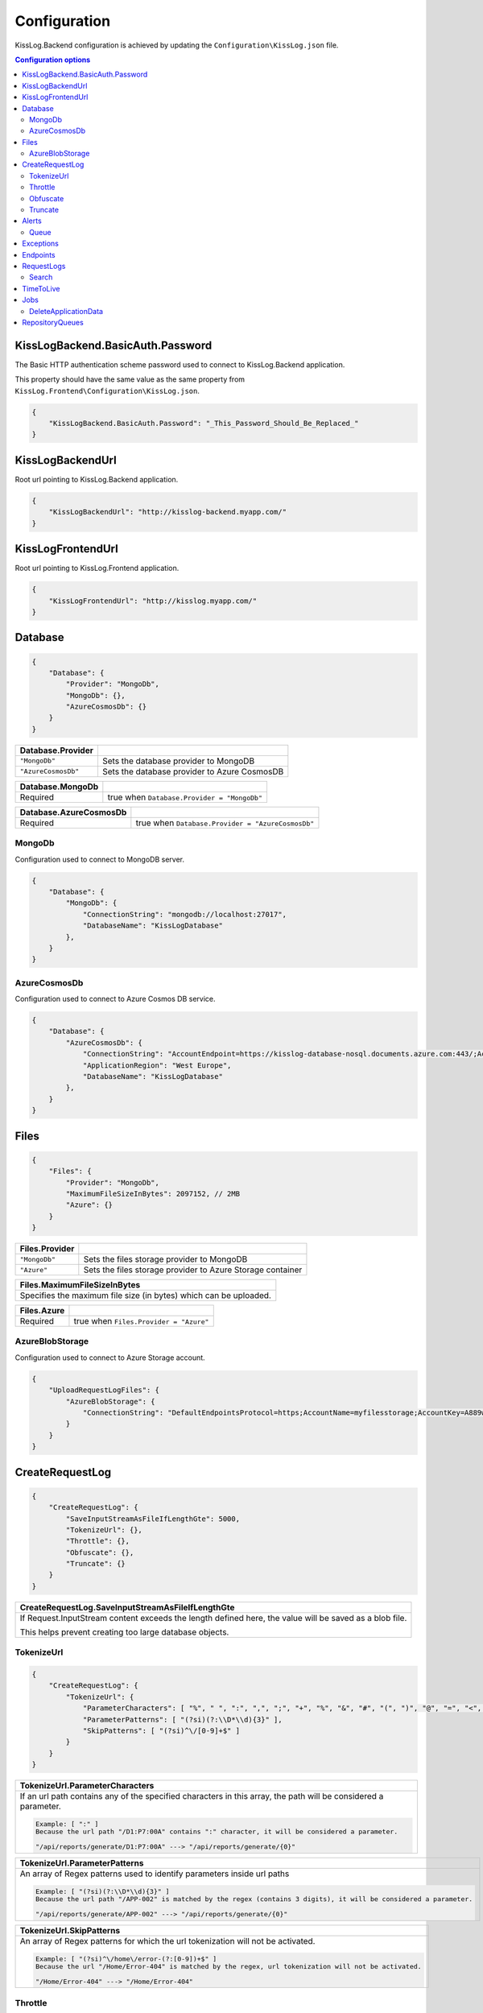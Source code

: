 Configuration
=================================

KissLog.Backend configuration is achieved by updating the ``Configuration\KissLog.json`` file.

.. contents:: Configuration options
   :local:

KissLogBackend.BasicAuth.Password
~~~~~~~~~~~~~~~~~~~~~~~~~~~~~~~~~~~~~~~~~~~~~~~~~~~~~~~~~

The Basic HTTP authentication scheme password used to connect to KissLog.Backend application.

This property should have the same value as the same property from ``KissLog.Frontend\Configuration\KissLog.json``.

.. code-block:: json
    
    {
        "KissLogBackend.BasicAuth.Password": "_This_Password_Should_Be_Replaced_"
    }

KissLogBackendUrl
~~~~~~~~~~~~~~~~~~~~~~~~~~~~~~~~~~~~~~~~~~~~~~~~~~~~~~~~~

Root url pointing to KissLog.Backend application.

.. code-block:: json
    
    {
        "KissLogBackendUrl": "http://kisslog-backend.myapp.com/"
    }

KissLogFrontendUrl
~~~~~~~~~~~~~~~~~~~~~~~~~~~~~~~~~~~~~~~~~~~~~~~~~~~~~~~~~

Root url pointing to KissLog.Frontend application.

.. code-block:: json
    
    {
        "KissLogFrontendUrl": "http://kisslog.myapp.com/"
    }

Database
~~~~~~~~~~~~~~~~~~~~~~~~~~~~~~~~~~~~~~~~~~~~~~~~~~~~~~~~~

.. code-block:: json
    
    {
        "Database": {
            "Provider": "MongoDb",
            "MongoDb": {},
            "AzureCosmosDb": {}
        }
    }

.. list-table::
   :header-rows: 1

   * - Database.Provider
     - 
   * - ``"MongoDb"``
     - Sets the database provider to MongoDB
   * - ``"AzureCosmosDb"``
     - Sets the database provider to Azure CosmosDB

.. list-table::
   :header-rows: 1

   * - Database.MongoDb
     - 
   * - Required
     - true when ``Database.Provider = "MongoDb"``

.. list-table::
   :header-rows: 1

   * - Database.AzureCosmosDb
     - 
   * - Required
     - true when ``Database.Provider = "AzureCosmosDb"``

MongoDb
^^^^^^^^^^^^^^^^^^^^^^^^^^^^^^^^^^^^^^^^

Configuration used to connect to MongoDB server.

.. code-block:: json
    
    {
        "Database": {
            "MongoDb": {
                "ConnectionString": "mongodb://localhost:27017",
                "DatabaseName": "KissLogDatabase"
            },
        }
    }

AzureCosmosDb
^^^^^^^^^^^^^^^^^^^^^^^^^^^^^^^^^^^^^^^^

Configuration used to connect to Azure Cosmos DB service.

.. code-block:: json
    
    {
        "Database": {
            "AzureCosmosDb": {
                "ConnectionString": "AccountEndpoint=https://kisslog-database-nosql.documents.azure.com:443/;AccountKey={_your_account_key_};",
                "ApplicationRegion": "West Europe",
                "DatabaseName": "KissLogDatabase"
            },
        }
    }


Files
~~~~~~~~~~~~~~~~~~~~~~~

.. code-block:: json
    
    {
        "Files": {
            "Provider": "MongoDb",
            "MaximumFileSizeInBytes": 2097152, // 2MB
            "Azure": {}
        }
    }

.. list-table::
   :header-rows: 1

   * - Files.Provider
     - 
   * - ``"MongoDb"``
     - Sets the files storage provider to MongoDB
   * - ``"Azure"``
     - Sets the files storage provider to Azure Storage container

.. list-table::
   :header-rows: 1

   * - Files.MaximumFileSizeInBytes
   * - Specifies the maximum file size (in bytes) which can be uploaded.

.. list-table::
   :header-rows: 1

   * - Files.Azure
     - 
   * - Required
     - true when ``Files.Provider = "Azure"``

AzureBlobStorage
^^^^^^^^^^^^^^^^^^^^^^^^^^^^^^^^^^^^^^^^

Configuration used to connect to Azure Storage account.

.. code-block:: json
    
    {
        "UploadRequestLogFiles": {
            "AzureBlobStorage": {
                "ConnectionString": "DefaultEndpointsProtocol=https;AccountName=myfilesstorage;AccountKey=A889wNrmGpz74rT5kNg53VB==;EndpointSuffix=core.windows.net"
            }
        }
    }


CreateRequestLog
~~~~~~~~~~~~~~~~~~~~~~~~~~~~~~~~~~~~~~~~~~~~~~~~~~~~~~~~~

.. code-block:: json
    
    {
        "CreateRequestLog": {
            "SaveInputStreamAsFileIfLengthGte": 5000,
            "TokenizeUrl": {},
            "Throttle": {},
            "Obfuscate": {},
            "Truncate": {}
        }
    }

+----------------------------------------------------------------------------------------------+
| CreateRequestLog.SaveInputStreamAsFileIfLengthGte                                            |
+==============================================================================================+
| If Request.InputStream content exceeds the length defined here,                              |
| the value will be saved as a blob file.                                                      |
|                                                                                              |
| This helps prevent creating too large database objects.                                      |
+----------------------------------------------------------------------------------------------+

TokenizeUrl
^^^^^^^^^^^^^^^^^^^^^^^^^^^^^^^^^^^^^^^^

.. code-block:: json
    
    {
        "CreateRequestLog": {
            "TokenizeUrl": {
                "ParameterCharacters": [ "%", " ", ":", ",", ";", "+", "%", "&", "#", "(", ")", "@", "=", "<", ">", "{", "}", "\"", "'" ],
                "ParameterPatterns": [ "(?si)(?:\\D*\\d){3}" ],
                "SkipPatterns": [ "(?si)^\/[0-9]+$" ]
            }
        }
    }

.. list-table::
   :header-rows: 1

   * - TokenizeUrl.ParameterCharacters
   * - If an url path contains any of the specified characters in this array, the path will be considered a parameter.

       .. code-block:: none

           Example: [ ":" ]
           Because the url path "/D1:P7:00A" contains ":" character, it will be considered a parameter.

           "/api/reports/generate/D1:P7:00A" ---> "/api/reports/generate/{0}"


.. list-table::
   :header-rows: 1

   * - TokenizeUrl.ParameterPatterns
   * - An array of Regex patterns used to identify parameters inside url paths

       .. code-block:: none

           Example: [ "(?si)(?:\\D*\\d){3}" ]
           Because the url path "/APP-002" is matched by the regex (contains 3 digits), it will be considered a parameter.

           "/api/reports/generate/APP-002" ---> "/api/reports/generate/{0}"


.. list-table::
   :header-rows: 1

   * - TokenizeUrl.SkipPatterns
   * - An array of Regex patterns for which the url tokenization will not be activated.

       .. code-block:: none

           Example: [ "(?si)^\/home\/error-(?:[0-9])+$" ]
           Because the url "/Home/Error-404" is matched by the regex, url tokenization will not be activated.

           "/Home/Error-404" ---> "/Home/Error-404"


Throttle
^^^^^^^^^^^^^^^^^^^^^^^^^^^^^^^^^^^^^^^^

.. code-block:: json
    
    {
        "CreateRequestLog": {
            "Throttle": {
                "Rules": [
                    {
                        "IsEnabled": false,
                        "ApplicationId": "",
                        "RemoteIpAddress": "",
                        "Limits": [
                            {
                                "RequestLimit": 1,
                                "IntervalInSeconds": 5,
                                "LessThanStatusCode": 400
                            }
                        ]
                    }
                ]
            }
        }
    }

+-----------------------------------------------------------------------------------------------------------------------------------------------------------------+
| Throttle.Rules[]                                                                                                                                                |
+=================================================================================================================================================================+
|  A list of throttle rules to be applied when receiving a request log.                                                                                           |
|                                                                                                                                                                 |
|  If none of ``ApplicationId`` or ``RemoteIpAddress`` are specified, the rule will apply for all the request logs.                                               |
+---------------------------------------+-------------------------------------------------------------------------------------------------------------------------+
| ``IsEnabled``                         | Specifies if the rule is enabled                                                                                        |
+---------------------------------------+-------------------------------------------------------------------------------------------------------------------------+
| ``ApplicationId``                     | If has value, the throttle rule will apply only for the request logs belonging to the specified ApplicationId.          |
+---------------------------------------+-------------------------------------------------------------------------------------------------------------------------+
| ``RemoteIpAddress``                   | If has value, the throttle rule will apply only for the request logs generated from the specified IP addresses.         |
+---------------------------------------+-------------------------------------------------------------------------------------------------------------------------+
| ``Limits[]``                          | A list of throttle limits to be applied for the rule.                                                                   |
+---------------------------------------+-------------------------------------------------------------------------------------------------------------------------+

.. list-table::
   :header-rows: 1

   * - Throttle.Rules[].Limits[]
     -

   * - ``RequestLimit``
     - Specifies how many requests should be accepted in the specified interval of time.
    
   * - ``IntervalInSeconds``
     - Specifies the interval of time, in seconds, when the request limit is calculated.

   * - ``LessThanStatusCode``
     - Specifies the "< Status Code" for which the request limit is applied.

Obfuscate
^^^^^^^^^^^^^^^^^^^^^^^^^^^^^^^^^^^^^^^^

.. code-block:: json
    
    {
        "CreateRequestLog": {
            "Obfuscate": {
                "IsEnabled": true,
                "Placeholder": "***obfuscated***",
                "Patterns": [ "(?si)pass" ]
            }
        }
    }

+------------------------+-----------------------------------------------------------------------+
| Obfuscate.IsEnabled                                                                            |
+========================+=======================================================================+
| ``true``               | Request parameters are parsed and sensitive data will be obfuscated   |
+------------------------+-----------------------------------------------------------------------+
| ``false``              | Obfuscation service is disabled                                       |
+------------------------+-----------------------------------------------------------------------+

+----------------------------------------------------------------------------------------------+
| Obfuscate.Placeholder                                                                        |
+==============================================================================================+
| Placeholder used to replace the sensitive data matched by the Regex patterns                 |
+----------------------------------------------------------------------------------------------+

+-----------------------------------------------------------------------------------------------------+
| Obfuscate.Patterns                                                                                  |
+=====================================================================================================+
| An array of Regex patters which are used to identify potential sensitive data                       |
+-----------------------------------------------------------------------------------------------------+

Truncate
^^^^^^^^^^^^^^^^^^^^^^^^^^^^^^^^^^^^^^^^

Configuration used to truncate request log payloads.

Before saving to database, the request log will be truncated using the limits provided by this configuration.

.. code-block:: json
    
    {
        "CreateRequestLog": {
            "Truncate": {
                "LogMessages": {
                    "Limit": 100,
                    "MessageMaxLength": 10000
                },
                "RequestHeaders": {
                    "Limit": 20,
                    "KeyMaxLength": 100,
                    "ValueMaxLength": 1000
                },
                "RequestCookies": {
                    "Limit": 5,
                    "KeyMaxLength": 100,
                    "ValueMaxLength": 100
                },
                "RequestQueryString": { },
                "RequestFormData": { },
                "RequestServerVariables": { },
                "RequestClaims": { },
                "ResponseHeaders": { },
                "Keywords": { },
                "Exceptions": { }
            }
        }
    }

Alerts
~~~~~~~~~~~~~~~~~~~~~~~~~~~~~~~~~~~~~~~~~~~~~~~~~~~~~~~~~

Configuration used for the alers service.

.. code-block:: json
    
    {
        "Alerts": {
            "IsEnabled": true,
            "CacheIntervalInSeconds": 86400,
            "Queue": { }
        }
    }

+------------------------+-------------------------------------------------------------+
| Alerts.IsEnabled                                                                     |
+========================+=============================================================+
| ``true``               | Alerts functionality is enabled                             |
+------------------------+-------------------------------------------------------------+
| ``false``              | Alerts functionality is disabled                            |
+------------------------+-------------------------------------------------------------+

+----------------------------------------------------------------------------------------------+
| Alerts.CacheIntervalInSeconds                                                                |
+==============================================================================================+
| Specifies for how long the alerts created in the user interface                              |
| should be saved into cache memory.                                                           |
|                                                                                              |
| Saving alerts into cache memory reduces the database operations.                             |
+----------------------------------------------------------------------------------------------+

Queue
^^^^^^^^^^^^^^^^^^^^^^^^^^^^^^^^^^^^^^^^

.. code-block:: json
    
    {
        "Alerts": {
            "Queue": {
                "TriggerIntervalInSeconds": 30
            }
        }
    }

+----------------------------------------------------------------------------------------------+
| Queue.TriggerIntervalInSeconds                                                               |
+==============================================================================================+
| Specifies the interval in which the alerts are evaluated against the received                |
| request logs.                                                                                |
+----------------------------------------------------------------------------------------------+

Exceptions
~~~~~~~~~~~~~~~~~~~~~~~~~~~~~~~~~~~~~~~~~~~~~~~~~~~~~~~~~

.. code-block:: json
    
    {
        "Exceptions": {
            "TreatErrorLogsAsExceptions": false,
            "ErrorLogExceptionType": "LogMessageException"
        }
    }

+------------------------+---------------------------------------------------------------------------+
| Exceptions.TreatErrorLogsAsExceptions | default: ``false``                                         |
+========================+===========================================================================+
| ``true``               | String logs of Error verbosity will also be saved as exceptions           |
+------------------------+---------------------------------------------------------------------------+
| ``false``              | String logs of Error verbosity are not saved as exceptions (default)      |
+------------------------+---------------------------------------------------------------------------+

+----------------------------------------------------------------------------------------------+
| Exceptions.ErrorLogExceptionType                                                             |
+========================+=====================================================================+
| Required               | true when ``Exceptions.TreatErrorLogsAsExceptions = true``          |
+------------------------+---------------------------------------------------------------------+
| Specifies the ExceptionType of the exceptions created by the string logs of Error verbosity  |
+----------------------------------------------------------------------------------------------+

Endpoints
~~~~~~~~~~~~~~~~~~~~~~~~~~~~~~~~~~~~~~~~~~~~~~~~~~~~~~~~~

.. code-block:: json
    
    {
        "Endpoints": {
            "IncrementErrorCountCondition": "HttpStatusCodeGte400"
        }
    }

+---------------------------------------------------------------------------------------------------------------------------------------------+
| Endpoints.IncrementErrorCountCondition                                                                                                      |
+=============================================================================================================================================+
| **Values**                                                                                                                                  |
+---------------------------------------------------------------+-----------------------------------------------------------------------------+
| ``"HttpStatusCodeGte400"``                                    | An endpoint will increment the errors counter when                          |  
|                                                               | the Response.StatusCode >= 400                                              |
+---------------------------------------------------------------+-----------------------------------------------------------------------------+
| ``"HttpStatusCodeGte400_or_HasErrorLogMessage"``              | An endpoint will increment the errors counter when                          |  
|                                                               | the Response.StatusCode >= 400 or when it has any Error verbosity log       |
|                                                               | messasges                                                                   |
+---------------------------------------------------------------+-----------------------------------------------------------------------------+


RequestLogs
~~~~~~~~~~~~~~~~~~~~~~~~~~~~~~~~~~~~~~~~~~~~~~~~~~~~~~~~~

.. code-block:: json
    
    {
        "RequestLogs": {
            "Search": { }
        }
    }

Search
^^^^^^^^^^^^^^^^^^^^^^^^^^^^^^^^^^^^^^^^

Configuration used by the Request logs "search for keywords" engine.

.. code-block:: json
    
    {
        "RequestLogs": {
            "Search": {
                "Engine": "MongoDbTextSearch",
                "IndexInputStream": true,
                "KeyRange": [ 1, 100 ],
                "ValueRange": [ 1, 100 ]
            }
        }
    }

+---------------------------------------------------------------------------------------------------------------+
| Search.Engine                                                                                                 |
+===============================================================================================================+
| **Values**                                                                                                    |
+----------------------------+----------------------------------------------------------------------------------+
| ``null``                   | Search for keywords functionality is disabled                                    |
+----------------------------+----------------------------------------------------------------------------------+
| ``"MongoDbTextSearch"``    | Uses the MongoDB text-search engine.                                             |
|                            | Available when ``Database.Provider = "MongoDb"``                                 |
+----------------------------+----------------------------------------------------------------------------------+
| ``"RegexSearch"``          | Uses Regex to search for keywords                                                |
+----------------------------+----------------------------------------------------------------------------------+

TimeToLive
~~~~~~~~~~~~~~~~~~~~~~~~~~~~~~~~~~~~~~~~~~~~~~~~~~~~~~~~~

Specifies for how long the captured logs and data aggregates should be kept in database.

.. code-block:: json
    
    {
        "TimeToLive": {
            "RequestLog": [
                {
                    "LessThanStatusCode": 400,
                    "Minutes": 2880
                }
            ],
            "ApplicationAlert": {
                "Minutes": 43200
            },
            "ApplicationException": {
                "Minutes": 43200
            },
            "ApplicationAlertTriggerEvent": { },
            "ApplicationChartData": { },
            "ApplicationExceptionInterval": { },
            "ApplicationGeneralData": { },
            "ApplicationMetadata": { },
            "ApplicationUrl": { },
            "ApplicationUser": { },
            "UrlException": { },
            "ApplicationUsageInterval": { }
        }
    }

Jobs
~~~~~~~~~~~~~~~~~~~~~~~~~~~~~~~~~~~~~~~~~~~~~~~~~~~~~~~~~

Configuration used for the automatic background jobs.

.. code-block:: json
    
    {
        "Jobs": {
            "DeleteApplicationData": { }
        }
    }

DeleteApplicationData
^^^^^^^^^^^^^^^^^^^^^^^^^^^^^^^^^^^^^^^^

Delete application data job configuration.

.. code-block:: json
    
    {
        "Jobs": {
            "DeleteApplicationData": {
                "TriggerIntervalInMinutes": 720
            }
        }
    }

+----------------------------------------------------------------------------------------------+
| DeleteApplicationData.TriggerIntervalInMinutes                                               |
+==============================================================================================+
| Specifies the interval of time in which the delete application data service is executed.     |
+----------------------------------------------------------------------------------------------+


RepositoryQueues
~~~~~~~~~~~~~~~~~~~~~~~~~~~~~~~~~~~~~~~~~~~~~~~~~~~~~~~~~

.. code-block:: json
    
    {
        "RepositoryQueues": {
            "ApplicationChartData": {
                "IsEnabled": true,
                "TriggerIntervalInSeconds": 10,
                "Take": 50
            },
            "ApplicationExceptionInterval": {
                "IsEnabled": true,
                "TriggerIntervalInSeconds": 10,
                "Take": 50
            },
            "ApplicationGeneralData": { },
            "ApplicationMetadata": { },
            "ApplicationUrl": { },
            "ApplicationUsageInterval": { },
            "ApplicationUser": { }
        }
    }

+----------------------------------------------------------------------------------------------------+
| [_DatabaseCollection_].IsEnabled                                                                   |
+===================+================================================================================+
| ``true``          | Enables delayed insert for the specified database collection.                  |
|                   | When enabled, the new entities are kept in memory (queue), and are later       |
| (recommended)     | inserted in database at regular intervals of time.                             |
|                   |                                                                                |
|                   | Having queue enabled significantly reduces                                     |
|                   | the database operations.                                                       |
+-------------------+--------------------------------------------------------------------------------+
| ``false``         | Entities are inserted in database as soon as a request is saved.               |
|                   |                                                                                |
|                   | Setting the flag to ``false`` can have a negative impact for the MongoDB       |
|                   | performance when dealing with large volumes of logs to be saved.               |
+-------------------+--------------------------------------------------------------------------------+

+----------------------------------------------------------------------------------------------------------------------+
| [_DatabaseCollection_].TriggerIntervalInSeconds                                                                      |
+======================================================================================================================+
| Specifies the interval in which the entities saved in memory (queue) should be inserted in database.                 |
+----------------------------------------------------------------------------------------------------------------------+

+----------------------------------------------------------------------------------------------------------------------+
| [_DatabaseCollection_].Take                                                                                          |
+======================================================================================================================+
| Specifies how many items from queue should be processed at the specified interval of time.                           |
+----------------------------------------------------------------------------------------------------------------------+

